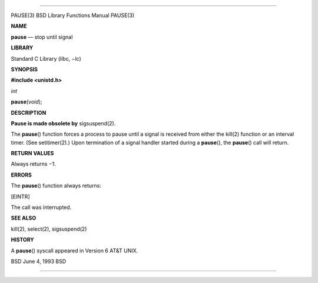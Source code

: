 --------------

PAUSE(3) BSD Library Functions Manual PAUSE(3)

**NAME**

**pause** — stop until signal

**LIBRARY**

Standard C Library (libc, −lc)

**SYNOPSIS**

**#include <unistd.h>**

*int*

**pause**\ (*void*);

**DESCRIPTION**

**Pause is made obsolete by** sigsuspend(2).

The **pause**\ () function forces a process to pause until a signal is
received from either the kill(2) function or an interval timer. (See
setitimer(2).) Upon termination of a signal handler started during a
**pause**\ (), the **pause**\ () call will return.

**RETURN VALUES**

Always returns −1.

**ERRORS**

The **pause**\ () function always returns:

[EINTR]

The call was interrupted.

**SEE ALSO**

kill(2), select(2), sigsuspend(2)

**HISTORY**

A **pause**\ () syscall appeared in Version 6 AT&T UNIX.

BSD June 4, 1993 BSD

--------------

.. Copyright (c) 1990, 1991, 1993
..	The Regents of the University of California.  All rights reserved.
..
.. This code is derived from software contributed to Berkeley by
.. Chris Torek and the American National Standards Committee X3,
.. on Information Processing Systems.
..
.. Redistribution and use in source and binary forms, with or without
.. modification, are permitted provided that the following conditions
.. are met:
.. 1. Redistributions of source code must retain the above copyright
..    notice, this list of conditions and the following disclaimer.
.. 2. Redistributions in binary form must reproduce the above copyright
..    notice, this list of conditions and the following disclaimer in the
..    documentation and/or other materials provided with the distribution.
.. 3. Neither the name of the University nor the names of its contributors
..    may be used to endorse or promote products derived from this software
..    without specific prior written permission.
..
.. THIS SOFTWARE IS PROVIDED BY THE REGENTS AND CONTRIBUTORS ``AS IS'' AND
.. ANY EXPRESS OR IMPLIED WARRANTIES, INCLUDING, BUT NOT LIMITED TO, THE
.. IMPLIED WARRANTIES OF MERCHANTABILITY AND FITNESS FOR A PARTICULAR PURPOSE
.. ARE DISCLAIMED.  IN NO EVENT SHALL THE REGENTS OR CONTRIBUTORS BE LIABLE
.. FOR ANY DIRECT, INDIRECT, INCIDENTAL, SPECIAL, EXEMPLARY, OR CONSEQUENTIAL
.. DAMAGES (INCLUDING, BUT NOT LIMITED TO, PROCUREMENT OF SUBSTITUTE GOODS
.. OR SERVICES; LOSS OF USE, DATA, OR PROFITS; OR BUSINESS INTERRUPTION)
.. HOWEVER CAUSED AND ON ANY THEORY OF LIABILITY, WHETHER IN CONTRACT, STRICT
.. LIABILITY, OR TORT (INCLUDING NEGLIGENCE OR OTHERWISE) ARISING IN ANY WAY
.. OUT OF THE USE OF THIS SOFTWARE, EVEN IF ADVISED OF THE POSSIBILITY OF
.. SUCH DAMAGE.

